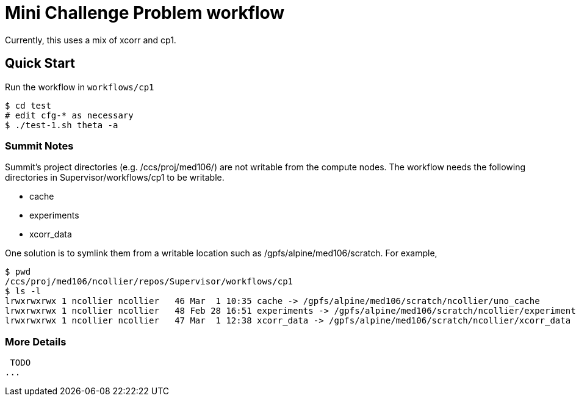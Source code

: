 
= Mini Challenge Problem workflow

Currently, this uses a mix of xcorr and cp1.

== Quick Start

Run the workflow in `workflows/cp1`

----
$ cd test
# edit cfg-* as necessary
$ ./test-1.sh theta -a
----


=== Summit Notes

Summit's project directories (e.g. /ccs/proj/med106/) are not writable from the compute nodes.
The workflow needs the following directories in Supervisor/workflows/cp1 to be writable.

* cache
* experiments
* xcorr_data

One solution is to symlink them from a writable location such as /gpfs/alpine/med106/scratch.
For example,

----
$ pwd
/ccs/proj/med106/ncollier/repos/Supervisor/workflows/cp1
$ ls -l
lrwxrwxrwx 1 ncollier ncollier   46 Mar  1 10:35 cache -> /gpfs/alpine/med106/scratch/ncollier/uno_cache
lrwxrwxrwx 1 ncollier ncollier   48 Feb 28 16:51 experiments -> /gpfs/alpine/med106/scratch/ncollier/experiments
lrwxrwxrwx 1 ncollier ncollier   47 Mar  1 12:38 xcorr_data -> /gpfs/alpine/med106/scratch/ncollier/xcorr_data
----


=== More Details

 TODO
...
